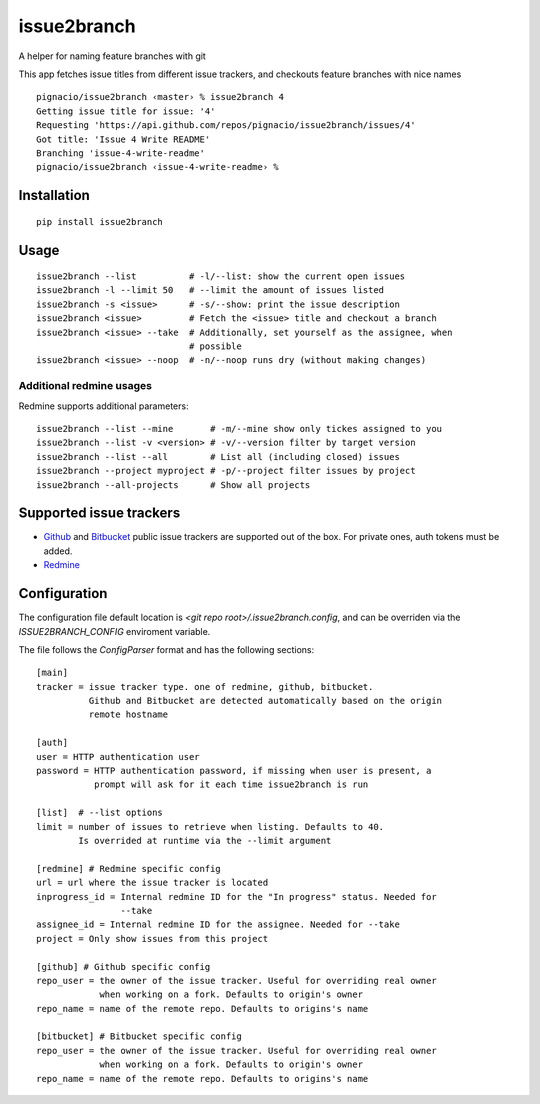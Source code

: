 issue2branch
============

A helper for naming feature branches with git

This app fetches issue titles from different issue trackers, and checkouts
feature branches with nice names ::

    pignacio/issue2branch ‹master› % issue2branch 4
    Getting issue title for issue: '4'
    Requesting 'https://api.github.com/repos/pignacio/issue2branch/issues/4'
    Got title: 'Issue 4 Write README'
    Branching 'issue-4-write-readme'
    pignacio/issue2branch ‹issue-4-write-readme› %

Installation
------------

::

    pip install issue2branch


Usage
-----

::

    issue2branch --list          # -l/--list: show the current open issues
    issue2branch -l --limit 50   # --limit the amount of issues listed
    issue2branch -s <issue>      # -s/--show: print the issue description
    issue2branch <issue>         # Fetch the <issue> title and checkout a branch
    issue2branch <issue> --take  # Additionally, set yourself as the assignee, when
                                 # possible
    issue2branch <issue> --noop  # -n/--noop runs dry (without making changes)


Additional redmine usages
*************************

Redmine supports additional parameters::

    issue2branch --list --mine       # -m/--mine show only tickes assigned to you
    issue2branch --list -v <version> # -v/--version filter by target version
    issue2branch --list --all        # List all (including closed) issues
    issue2branch --project myproject # -p/--project filter issues by project
    issue2branch --all-projects      # Show all projects

Supported issue trackers
------------------------

* `Github  <http://www.github.com)>`_ and `Bitbucket <http://www.bitbucket.org>`_
  public issue trackers are supported out of the box. For private ones, auth
  tokens must be added.
* `Redmine  <http://www.redmine.org>`_

Configuration
-------------

The configuration file default location is `<git repo
root>/.issue2branch.config`, and can be overriden via the `ISSUE2BRANCH_CONFIG`
enviroment variable.

The file follows the `ConfigParser` format and has the following sections::


    [main]
    tracker = issue tracker type. one of redmine, github, bitbucket.
              Github and Bitbucket are detected automatically based on the origin
              remote hostname

    [auth]
    user = HTTP authentication user
    password = HTTP authentication password, if missing when user is present, a
               prompt will ask for it each time issue2branch is run

    [list]  # --list options
    limit = number of issues to retrieve when listing. Defaults to 40.
            Is overrided at runtime via the --limit argument

    [redmine] # Redmine specific config
    url = url where the issue tracker is located
    inprogress_id = Internal redmine ID for the "In progress" status. Needed for
                    --take
    assignee_id = Internal redmine ID for the assignee. Needed for --take
    project = Only show issues from this project

    [github] # Github specific config
    repo_user = the owner of the issue tracker. Useful for overriding real owner
                when working on a fork. Defaults to origin's owner
    repo_name = name of the remote repo. Defaults to origins's name

    [bitbucket] # Bitbucket specific config
    repo_user = the owner of the issue tracker. Useful for overriding real owner
                when working on a fork. Defaults to origin's owner
    repo_name = name of the remote repo. Defaults to origins's name
